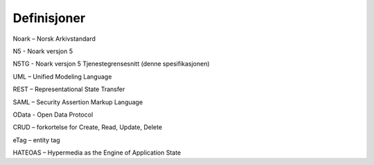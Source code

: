 Definisjoner
============

Noark – Norsk Arkivstandard

N5 - Noark versjon 5

N5TG - Noark versjon 5 Tjenestegrensesnitt (denne spesifikasjonen)

UML – Unified Modeling Language

REST – Representational State Transfer

SAML – Security Assertion Markup Language

OData - Open Data Protocol

CRUD – forkortelse for Create, Read, Update, Delete

eTag – entity tag

HATEOAS – Hypermedia as the Engine of Application State
